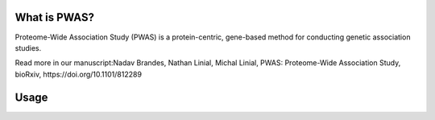 What is PWAS?
=============

Proteome-Wide Association Study (PWAS) is a protein-centric, gene-based method for conducting genetic association studies.

Read more in our manuscript:Nadav Brandes, Nathan Linial, Michal Linial, PWAS: Proteome-Wide Association Study, bioRxiv, https://doi.org/10.1101/812289


Usage
=====
